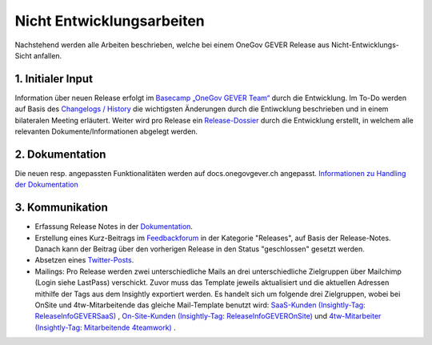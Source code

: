 .. _label-nicht-entwicklungsarbeiten:

Nicht Entwicklungsarbeiten
==========================

Nachstehend werden alle Arbeiten beschrieben, welche bei einem OneGov GEVER
Release aus Nicht-Entwicklungs-Sicht anfallen.

1. Initialer Input
~~~~~~~~~~~~~~~~~~
Information über neuen Release  erfolgt im `Basecamp „OneGov GEVER Team“ <https://basecamp.com/2768704/projects/13482340>`_  durch die Entwicklung.
Im To-Do werden auf Basis des `Changelogs / History <https://github.com/4teamwork/opengever.core/blob/master/docs/HISTORY.txt>`_ die wichtigsten Änderungen durch die Entiwcklung beschrieben und in einem bilateralen Meeting erläutert.
Weiter wird pro Release ein `Release-Dossier <https://gever.4teamwork.ch/ordnungssystem/3/2/2/1#dossiers>`_ durch die Entwicklung erstellt, in welchem alle relevanten Dokumente/Informationen abgelegt werden.

2. Dokumentation
~~~~~~~~~~~~~~~~
Die neuen resp. angepassten Funktionalitäten werden auf docs.onegovgever.ch angepasst. `Informationen zu Handling der Dokumentation <https://intern.onegovgever.ch/meta/#arbeiten-an-der-dokumentation>`_

3. Kommunikation
~~~~~~~~~~~~~~~~
- Erfassung Release Notes in der `Dokumentation <https://docs.onegovgever.ch/release-notes/>`_.
- Erstellung eines Kurz-Beitrags im `Feedbackforum <https://feedback.onegovgever.ch/c/release>`_ in der Kategorie "Releases", auf Basis der Release-Notes. Danach kann der Beitrag über den vorherigen Release in den Status "geschlossen" gesetzt werden.
- Absetzen eines `Twitter-Posts <https://twitter.com/4teamwork>`_.
- Mailings: Pro Release werden zwei unterschiedliche Mails an drei unterschiedliche Zielgruppen über Mailchimp (Login siehe LastPass) verschickt.
  Zuvor muss das Template jeweils aktualisiert und die aktuellen Adressen mithilfe der Tags aus dem Insightly exportiert werden. Es handelt sich um
  folgende drei Zielgruppen, wobei bei OnSite und 4tw-Mitarbeitende das gleiche Mail-Template benutzt wird: `SaaS-Kunden (Insightly-Tag: ReleaseInfoGEVERSaaS) <https://us4.admin.mailchimp.com/templates/edit?id=185489>`_ , `On-Site-Kunden (Insightly-Tag: ReleaseInfoGEVEROnSite) <https://us4.admin.mailchimp.com/templates/edit?id=185457>`_ und `4tw-Mitarbeiter (Insightly-Tag: Mitarbeitende 4teamwork) <https://us4.admin.mailchimp.com/templates/edit?id=185457>`_ .
